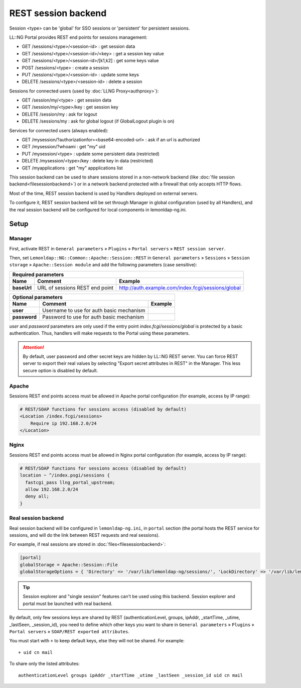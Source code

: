 REST session backend
====================

Session <type> can be 'global' for SSO sessions or 'persistent' for
persistent sessions.

LL::NG Portal provides REST end points for sessions management:

-  GET /sessions/<type>/<session-id> : get session data
-  GET /sessions/<type>/<session-id>/<key> : get a session key value
-  GET /sessions/<type>/<session-id>/[k1,k2] : get some keys value
-  POST /sessions/<type> : create a session
-  PUT /sessions/<type>/<session-id> : update some keys
-  DELETE /sessions/<type>/<session-id> : delete a session

Sessions for connected users (used by :doc:`LLNG Proxy<authproxy>`):

-  GET /session/my/<type> : get session data
-  GET /session/my/<type>/key : get session key
-  DELETE /session/my : ask for logout
-  DELETE /sessions/my : ask for global logout (if GlobalLogout plugin is on)

Services for connected users (always enabled):

-  GET /mysession/?authorizationfor=<base64-encoded-url> : ask if an url
   is authorized
-  GET /mysession/?whoami       : get "my" uid
-  PUT /mysession/<type>        : update some persistent data (restricted)
-  DELETE /mysession/<type>/key : delete key in data (restricted)
-  GET    /myapplications       : get "my" appplications list

This session backend can be used to share sessions stored in a
non-network backend (like
:doc:`file session backend<filesessionbackend>`) or in a network backend
protected with a firewall that only accepts HTTP flows.

Most of the time, REST session backend is used by Handlers deployed on
external servers.

To configure it, REST session backend will be set through Manager in
global configuration (used by all Handlers), and the real session
backend will be configured for local components in lemonldap-ng.ini.

Setup
-----

Manager
~~~~~~~

First, activate REST in ``General parameters`` » ``Plugins`` »
``Portal servers`` » ``REST session server``.

Then, set ``Lemonldap::NG::Common::Apache::Session::REST`` in
``General parameters`` » ``Sessions`` » ``Session storage`` »
``Apache::Session module`` and add the following parameters (case
sensitive):

=================== ======================================== ==================================================
Required parameters
---------------------------------------------------------------------------------------------------------------
Name                Comment                                  Example
=================== ======================================== ==================================================
**baseUrl**         URL of sessions REST end point           http://auth.example.com/index.fcgi/sessions/global
=================== ======================================== ==================================================

=================== ======================================== ==================================================
Optional parameters
---------------------------------------------------------------------------------------------------------------
Name                Comment                                  Example
=================== ======================================== ==================================================
**user**            Username to use for auth basic mechanism
**password**        Password to use for auth basic mechanism
=================== ======================================== ==================================================

`user` and `password` parameters are only used if the entry point `index.fcgi/sessions/global`
is protected by a basic authentication. Thus, handlers will make requests to the Portal
using these parameters.


.. attention::

    By default, user password and other secret keys are
    hidden by LL::NG REST server. You can force REST server to export their
    real values by selecting "Export secret attributes in REST" in the
    Manager. This less secure option is disabled by default.

Apache
~~~~~~

Sessions REST end points access must be allowed in Apache portal
configuration (for example, access by IP range):

.. code-block:: apache

   # REST/SOAP functions for sessions access (disabled by default)
   <Location /index.fcgi/sessions>
       Require ip 192.168.2.0/24
   </Location>

Nginx
~~~~~

Sessions REST end points access must be allowed in Nginx portal
configuration (for example, access by IP range):

.. code-block:: nginx

    # REST/SOAP functions for sessions access (disabled by default)
    location ~ ^/index.psgi/sessions {
      fastcgi_pass llng_portal_upstream;
      allow 192.168.2.0/24
      deny all;
    }

Real session backend
~~~~~~~~~~~~~~~~~~~~

Real session backend will be configured in ``lemonldap-ng.ini``, in
``portal`` section (the portal hosts the REST service for sessions, and
will do the link between REST requests and real sessions).

For example, if real sessions are stored in
:doc:`files<filesessionbackend>`:

.. code-block:: ini

   [portal]
   globalStorage = Apache::Session::File
   globalStorageOptions = { 'Directory' => '/var/lib/lemonldap-ng/sessions/', 'LockDirectory' => '/var/lib/lemonldap-ng/sessions/lock/', }


.. tip::

    Session explorer and "single session" features can't be used
    using this backend. Session explorer and portal must be launched with
    real backend.

By default, only few sessions keys are shared by REST
(authenticationLevel, groups, ipAddr, \_startTime, \_utime, \_lastSeen,
\_session_id), you need to define which other keys you want to share in
``General parameters`` » ``Plugins`` » ``Portal servers`` »
``SOAP/REST exported attributes``.

You must start with ``+`` to keep default keys, else they will not be
shared. For example:

::

   + uid cn mail

To share only the listed attributes:

::

   authenticationLevel groups ipAddr _startTime _utime _lastSeen _session_id uid cn mail

